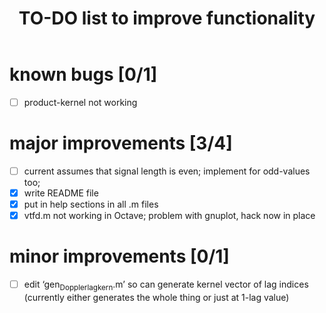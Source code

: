 #+TITLE: TO-DO list to improve functionality
#
# started: 15-Apr-2014

* known bugs [0/1]
  + [ ] product-kernel not working

* major improvements [3/4]
  + [ ] current assumes that signal length is even; implement for odd-values too;
  + [X] write README file
  + [X] put in help sections in all .m files
  + [X] vtfd.m not working in Octave; problem with gnuplot, hack now in place

* minor improvements [0/1]
 + [ ] edit ‘gen_Doppler_lag_kern.m’ so can generate kernel vector of lag indices
       (currently either generates the whole thing or just at 1-lag value)
